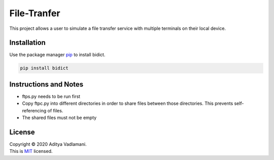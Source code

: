 File-Tranfer 
==============

This project allows a user to simulate a file transfer service with multiple terminals on their local device.

Installation
--------------

Use the package manager `pip <https://pip.pypa.io/en/stable/>`__ to install bidict.

.. code:: bash

    pip install bidict

Instructions and Notes
------------------------
- ftps.py needs to be run first
- Copy ftpc.py into different directories in order to share files between those directories. This prevents self-referencing of files.
- The shared files must not be empty

License
---------

| Copyright © 2020 Aditya Vadlamani.
| This is `MIT <https://choosealicense.com/licenses/mit/>`__ licensed.
